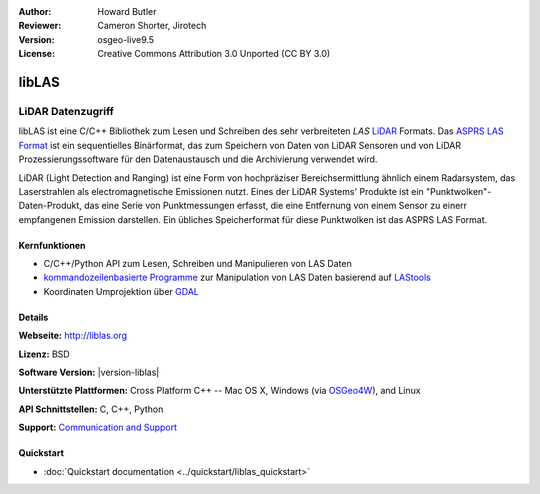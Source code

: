 :Author: Howard Butler
:Reviewer: Cameron Shorter, Jirotech
:Version: osgeo-live9.5
:License: Creative Commons Attribution 3.0 Unported (CC BY 3.0)

.. image:: /images/project_logos/logo-libLAS.png
  :alt: project logo
  :align: right
  :target: http://liblas.org/

libLAS
================================================================================

LiDAR Datenzugriff
~~~~~~~~~~~~~~~~~~~~~~~~~~~~~~~~~~~~~~~~~~~~~~~~~~~~~~~~~~~~~~~~~~~~~~~~~~~~~~~~

libLAS ist eine C/C++ Bibliothek zum Lesen und Schreiben des sehr verbreiteten `LAS`
`LiDAR`_ Formats. Das `ASPRS LAS Format`_ ist ein sequentielles Binärformat, das zum Speichern von Daten von
LiDAR Sensoren und von LiDAR Prozessierungssoftware für den Datenaustausch und die Archivierung verwendet wird.

.. image:: /images/projects/liblas/liblas.jpg
  :alt: LiDAR Acquisition
  :align: right
  :scale: 80 %
  
LiDAR (Light Detection and Ranging) ist eine Form von hochpräziser Bereichsermittlung ähnlich einem Radarsystem, das 
Laserstrahlen als electromagnetische Emissionen nutzt. Eines der LiDAR Systems' 
Produkte ist ein "Punktwolken"-Daten-Produkt, das eine Serie von Punktmessungen erfasst, die eine Entfernung von einem Sensor zu einerr empfangenen Emission darstellen.
Ein übliches Speicherformat für diese Punktwolken ist das ASPRS LAS Format.

Kernfunktionen
--------------------------------------------------------------------------------

* C/C++/Python API zum Lesen, Schreiben und Manipulieren von LAS Daten
* `kommandozeilenbasierte Programme`_ zur Manipulation von LAS Daten basierend auf `LAStools`_
* Koordinaten Umprojektion über `GDAL <http://gdal.org>`__

Details
--------------------------------------------------------------------------------
 
**Webseite:** http://liblas.org

**Lizenz:** BSD

**Software Version:** |version-liblas|

**Unterstützte Plattformen:** Cross Platform C++ -- Mac OS X, Windows (via `OSGeo4W`_), and Linux

**API Schnittstellen:** C, C++, Python

**Support:** `Communication and Support <http://liblas.org/community.html>`_

Quickstart
--------------------------------------------------------------------------------

* :doc:`Quickstart documentation <../quickstart/liblas_quickstart>`

.. _`LIDAR`: http://en.wikipedia.org/wiki/LIDAR
.. _`LAStools`: http://www.cs.unc.edu/~isenburg/lastools/
.. _`LAS Format`: http://www.lasformat.org/
.. _`ASPRS Standards Committee`: http://www.asprs.org/society/committees/standards/lidar_exchange_format.html
.. _`ASPRS LAS format`: http://www.asprs.org/society/committees/standards/lidar_exchange_format.html
.. _`kommandozeilenbasierte Programme`: http://liblas.org/utilities/index.html
.. _`OSGeo4W`: http://trac.osgeo.org/osgeo4w/
.. _`Wikipedia`: http://en.wikipedia.org/wiki/LIDAR
